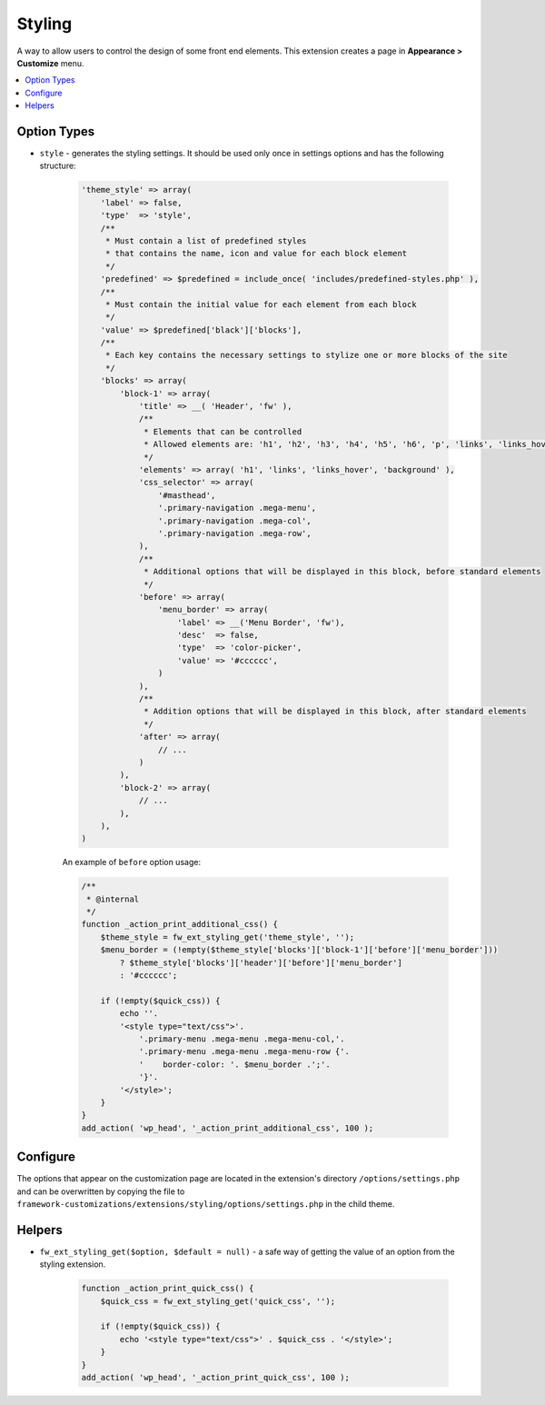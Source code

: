 Styling
=======

A way to allow users to control the design of some front end elements. This extension creates a page in **Appearance > Customize** menu.

.. contents::
    :local:
    :backlinks: top

Option Types
------------

* ``style`` - generates the styling settings. It should be used only once in settings options and has the following structure:

    .. code-block:: php

        'theme_style' => array(
            'label' => false,
            'type'  => 'style',
            /**
             * Must contain a list of predefined styles
             * that contains the name, icon and value for each block element
             */
            'predefined' => $predefined = include_once( 'includes/predefined-styles.php' ),
            /**
             * Must contain the initial value for each element from each block
             */
            'value' => $predefined['black']['blocks'],
            /**
             * Each key contains the necessary settings to stylize one or more blocks of the site
             */
            'blocks' => array(
                'block-1' => array(
                    'title' => __( 'Header', 'fw' ),
                    /**
                     * Elements that can be controlled
                     * Allowed elements are: 'h1', 'h2', 'h3', 'h4', 'h5', 'h6', 'p', 'links', 'links_hover', 'background'
                     */
                    'elements' => array( 'h1', 'links', 'links_hover', 'background' ),
                    'css_selector' => array(
                        '#masthead',
                        '.primary-navigation .mega-menu',
                        '.primary-navigation .mega-col',
                        '.primary-navigation .mega-row',
                    ),
                    /**
                     * Additional options that will be displayed in this block, before standard elements
                     */
                    'before' => array(
                        'menu_border' => array(
                            'label' => __('Menu Border', 'fw'),
                            'desc'  => false,
                            'type'  => 'color-picker',
                            'value' => '#cccccc',
                        )
                    ),
                    /**
                     * Addition options that will be displayed in this block, after standard elements
                     */
                    'after' => array(
                        // ...
                    )
                ),
                'block-2' => array(
                    // ...
                ),
            ),
        )

    An example of ``before`` option usage:

    .. code-block:: php

        /**
         * @internal
         */
        function _action_print_additional_css() {
            $theme_style = fw_ext_styling_get('theme_style', '');
            $menu_border = (!empty($theme_style['blocks']['block-1']['before']['menu_border']))
                ? $theme_style['blocks']['header']['before']['menu_border']
                : '#cccccc';

            if (!empty($quick_css)) {
                echo ''.
                '<style type="text/css">'.
                    '.primary-menu .mega-menu .mega-menu-col,'.
                    '.primary-menu .mega-menu .mega-menu-row {'.
                    '    border-color: '. $menu_border .';'.
                    '}'.
                '</style>';
            }
        }
        add_action( 'wp_head', '_action_print_additional_css', 100 );

Configure
---------

The options that appear on the customization page are located in the extension's directory ``/options/settings.php``
and can be overwritten by copying the file to ``framework-customizations/extensions/styling/options/settings.php`` in the child theme.

Helpers
-------

* ``fw_ext_styling_get($option, $default = null)`` - a safe way of getting the value of an option from the styling extension.

    .. code-block:: php

        function _action_print_quick_css() {
            $quick_css = fw_ext_styling_get('quick_css', '');

            if (!empty($quick_css)) {
                echo '<style type="text/css">' . $quick_css . '</style>';
            }
        }
        add_action( 'wp_head', '_action_print_quick_css', 100 );
